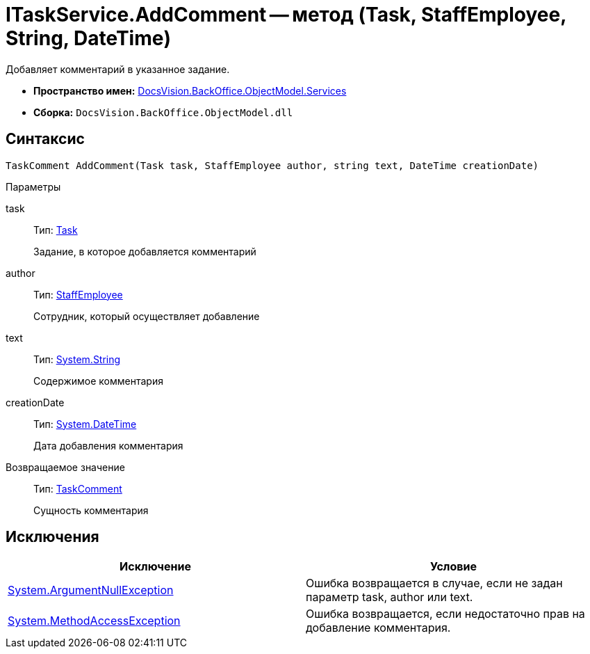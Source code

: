 = ITaskService.AddComment -- метод (Task, StaffEmployee, String, DateTime)

Добавляет комментарий в указанное задание.

* *Пространство имен:* xref:api/DocsVision/BackOffice/ObjectModel/Services/Services_NS.adoc[DocsVision.BackOffice.ObjectModel.Services]
* *Сборка:* `DocsVision.BackOffice.ObjectModel.dll`

== Синтаксис

[source,csharp]
----
TaskComment AddComment(Task task, StaffEmployee author, string text, DateTime creationDate)
----

Параметры

task::
Тип: xref:api/DocsVision/BackOffice/ObjectModel/Task_CL.adoc[Task]
+
Задание, в которое добавляется комментарий
author::
Тип: xref:api/DocsVision/BackOffice/ObjectModel/StaffEmployee_CL.adoc[StaffEmployee]
+
Сотрудник, который осуществляет добавление
text::
Тип: http://msdn.microsoft.com/ru-ru/library/system.string.aspx[System.String]
+
Содержимое комментария
creationDate::
Тип: http://msdn.microsoft.com/ru-ru/library/system.datetime.aspx[System.DateTime]
+
Дата добавления комментария

Возвращаемое значение::
Тип: xref:api/DocsVision/BackOffice/ObjectModel/TaskComment_CL.adoc[TaskComment]
+
Сущность комментария

== Исключения

[cols=",",options="header"]
|===
|Исключение |Условие
|http://msdn.microsoft.com/ru-ru/library/system.argumentnullexception.aspx[System.ArgumentNullException] |Ошибка возвращается в случае, если не задан параметр task, author или text.
|https://msdn.microsoft.com/ru-ru/library/system.methodaccessexception.aspx[System.MethodAccessException] |Ошибка возвращается, если недостаточно прав на добавление комментария.
|===
